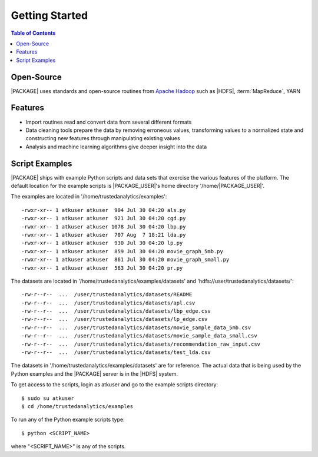 .. _ds_strt:

===============
Getting Started
===============

.. contents:: Table of Contents
    :local:
    :backlinks: none

-----------
Open-Source
-----------

|PACKAGE| uses standards and open-source routines from
`Apache Hadoop <http://hadoop.apache.org/>`__ such as |HDFS|,
:term:`MapReduce`, YARN

--------
Features
--------

*   Import routines read and convert data from several different formats
*   Data cleaning tools prepare the data by removing erroneous values,
    transforming values to a normalized state and constructing
    new features through manipulating existing values
*   Analysis and machine learning algorithms give deeper insight into the data

---------------
Script Examples
---------------

|PACKAGE| ships with example Python scripts and data sets that exercise the
various features of the platform.
The default location for the example scripts is |PACKAGE_USER|'s home directory
'/home/|PACKAGE_USER|'.

The examples are located in '/home/trustedanalytics/examples'::

    -rwxr-xr-- 1 atkuser atkuser  904 Jul 30 04:20 als.py
    -rwxr-xr-- 1 atkuser atkuser  921 Jul 30 04:20 cgd.py
    -rwxr-xr-- 1 atkuser atkuser 1078 Jul 30 04:20 lbp.py
    -rwxr-xr-- 1 atkuser atkuser  707 Aug  7 18:21 lda.py
    -rwxr-xr-- 1 atkuser atkuser  930 Jul 30 04:20 lp.py
    -rwxr-xr-- 1 atkuser atkuser  859 Jul 30 04:20 movie_graph_5mb.py
    -rwxr-xr-- 1 atkuser atkuser  861 Jul 30 04:20 movie_graph_small.py
    -rwxr-xr-- 1 atkuser atkuser  563 Jul 30 04:20 pr.py

The datasets are located in '/home/trustedanalytics/examples/datasets' and
'hdfs://user/trustedanalytics/datasets/'::

    -rw-r--r--  ...  /user/trustedanalytics/datasets/README
    -rw-r--r--  ...  /user/trustedanalytics/datasets/apl.csv
    -rw-r--r--  ...  /user/trustedanalytics/datasets/lbp_edge.csv
    -rw-r--r--  ...  /user/trustedanalytics/datasets/lp_edge.csv
    -rw-r--r--  ...  /user/trustedanalytics/datasets/movie_sample_data_5mb.csv
    -rw-r--r--  ...  /user/trustedanalytics/datasets/movie_sample_data_small.csv
    -rw-r--r--  ...  /user/trustedanalytics/datasets/recommendation_raw_input.csv
    -rw-r--r--  ...  /user/trustedanalytics/datasets/test_lda.csv

The datasets in '/home/trustedanalytics/examples/datasets' are for reference.
The actual data that is being used by the Python examples and the |PACKAGE| server
is in the |HDFS| system.

To get access to the scripts, login as atkuser and go to the example scripts
directory::

    $ sudo su atkuser
    $ cd /home/trustedanalytics/examples

To run any of the Python example scripts type::

    $ python <SCRIPT_NAME>

where "<SCRIPT_NAME>" is any of the scripts.

